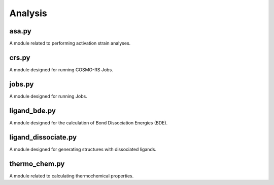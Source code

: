 ########
Analysis
########

~~~~~~
asa.py
~~~~~~

A module related to performing activation strain analyses.

~~~~~~
crs.py
~~~~~~

A module designed for running COSMO-RS Jobs.

~~~~~~~
jobs.py
~~~~~~~

A module designed for running Jobs.

~~~~~~~~~~~~~
ligand_bde.py
~~~~~~~~~~~~~

A module designed for the calculation of Bond Dissociation Energies (BDE).

~~~~~~~~~~~~~~~~~~~~
ligand_dissociate.py
~~~~~~~~~~~~~~~~~~~~

A module designed for generating structures with dissociated ligands.

~~~~~~~~~~~~~~
thermo_chem.py
~~~~~~~~~~~~~~

A module related to calculating thermochemical properties.
